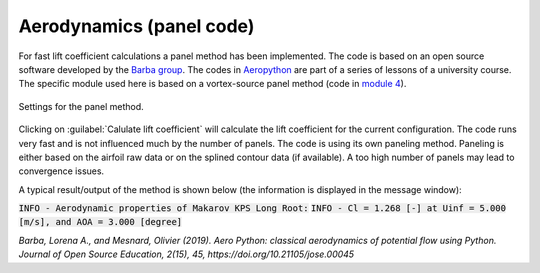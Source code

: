 .. make a label for this file
.. _aero_panel:

Aerodynamics (panel code)
=========================

For fast lift coefficient calculations a panel method has been implemented. The code is based on an open source software developed by the `Barba group <https://lorenabarba.com/>`_. The codes in `Aeropython <https://github.com/barbagroup/AeroPython>`_ are part of a series of lessons of a university course. The specific module used here is based on a vortex-source panel method (code in `module 4 <https://nbviewer.org/github/barbagroup/AeroPython/blob/master/lessons/11_Lesson11_vortexSourcePanelMethod.ipynb>`_).

.. _figure_aeropython:
.. figure::  images/AeroPython_settings.png
   :align:   center
   :scale: 50%
   :target:  _images/AeroPython_settings.png
   :name: AeroPython_settings

   Settings for the panel method.

Clicking on :guilabel:`Calulate lift coefficient` will calculate the lift coefficient for the current configuration. The code runs very fast and is not influenced much by the number of panels. The code is using its own paneling method. Paneling is either based on the airfoil raw data or on the splined contour data (if available). A too high number of panels may lead to convergence issues.

A typical result/output of the method is shown below (the information is displayed in the message window):

:code:`INFO - Aerodynamic properties of Makarov KPS Long Root:`
:code:`INFO - Cl =  1.268 [-] at Uinf =  5.000 [m/s], and AOA =  3.000 [degree]`

:title-reference:`Barba, Lorena A., and Mesnard, Olivier (2019). Aero Python: classical aerodynamics of potential flow using Python. Journal of Open Source Education, 2(15), 45, https://doi.org/10.21105/jose.00045`

